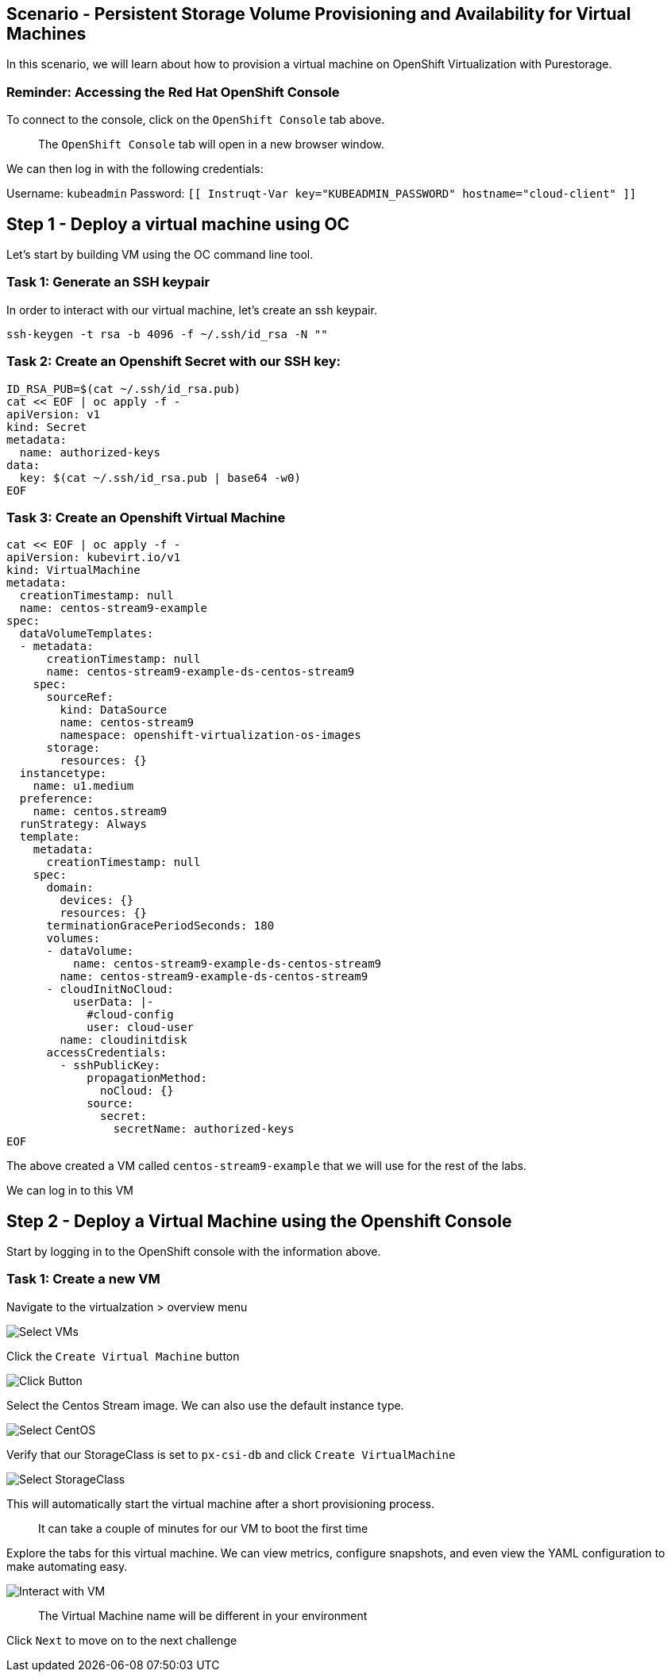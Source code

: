 == Scenario - Persistent Storage Volume Provisioning and Availability for Virtual Machines

In this scenario, we will learn about how to provision a virtual machine
on OpenShift Virtualization with Purestorage.

=== Reminder: Accessing the Red Hat OpenShift Console

To connect to the console, click on the `OpenShift Console` tab above.

____
The `OpenShift Console` tab will open in a new browser
window.
____

We can then log in with the following credentials:

Username: `kubeadmin` Password:
`[[ Instruqt-Var key="KUBEADMIN_PASSWORD" hostname="cloud-client" ]]`


== Step 1 - Deploy a virtual machine using OC

Let's start by building VM using the OC command line tool.

=== Task 1: Generate an SSH keypair

In order to interact with our virtual machine, let's create an ssh keypair.

[source,sh,role=execute]
----
ssh-keygen -t rsa -b 4096 -f ~/.ssh/id_rsa -N ""
----

=== Task 2: Create an Openshift Secret with our SSH key:


[source,sh,role=execute]
----
ID_RSA_PUB=$(cat ~/.ssh/id_rsa.pub)
cat << EOF | oc apply -f -
apiVersion: v1
kind: Secret
metadata:
  name: authorized-keys
data:
  key: $(cat ~/.ssh/id_rsa.pub | base64 -w0)
EOF
----

=== Task 3: Create an Openshift Virtual Machine

[source,sh,role=execute]
----
cat << EOF | oc apply -f -
apiVersion: kubevirt.io/v1
kind: VirtualMachine
metadata:
  creationTimestamp: null
  name: centos-stream9-example
spec:
  dataVolumeTemplates:
  - metadata:
      creationTimestamp: null
      name: centos-stream9-example-ds-centos-stream9
    spec:
      sourceRef:
        kind: DataSource
        name: centos-stream9
        namespace: openshift-virtualization-os-images
      storage:
        resources: {}
  instancetype:
    name: u1.medium
  preference:
    name: centos.stream9
  runStrategy: Always
  template:
    metadata:
      creationTimestamp: null
    spec:
      domain:
        devices: {}
        resources: {}
      terminationGracePeriodSeconds: 180
      volumes:
      - dataVolume:
          name: centos-stream9-example-ds-centos-stream9
        name: centos-stream9-example-ds-centos-stream9
      - cloudInitNoCloud: 
          userData: |-
            #cloud-config
            user: cloud-user
        name: cloudinitdisk
      accessCredentials:
        - sshPublicKey:
            propagationMethod:
              noCloud: {}
            source:
              secret:
                secretName: authorized-keys 
EOF
----

The above created a VM called `centos-stream9-example` that we will use for the rest of the labs.

We can log in to this VM 

== Step 2 - Deploy a Virtual Machine using the Openshift Console

Start by logging in to the OpenShift console with the information above.

=== Task 1: Create a new VM

Navigate to the virtualzation > overview menu

image:create-vm-01.png[Select VMs]

Click the `Create Virtual Machine` button

image:create-vm-02.png[Click Button]

Select the Centos Stream image. We can also use the default instance
type.

image:create-vm-03-2.png[Select CentOS]

Verify that our StorageClass is set to `px-csi-db` and click
`Create VirtualMachine`

image:create-vm-04.png[Select StorageClass]

This will automatically start the virtual machine after a short
provisioning process.

____
It can take a couple of minutes for our VM to boot the
first time
____

Explore the tabs for this virtual machine. We can view metrics,
configure snapshots, and even view the YAML configuration to make
automating easy.

image:create-vm-06.png[Interact with VM]

____
The Virtual Machine name will be different in your
environment
____

Click `Next` to move on to the next challenge
